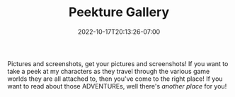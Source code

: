 #+TITLE: Peekture Gallery
#+DATE: 2022-10-17T20:13:26-07:00
#+TYPE: gallery
#+DRAFT: false
#+DESCRIPTION:
#+TAGS[]:
#+KEYWORDS[]:
#+SLUG:
#+SUMMARY:

Pictures and screenshots, get your pictures and screenshots! If you want to take a peek at my characters as they travel through the various game worlds they are all attached to, then you've come to the right place! If you want to read about those ADVENTUREs, well there's [[{{% ref adventures %}}][another place]] for you!
